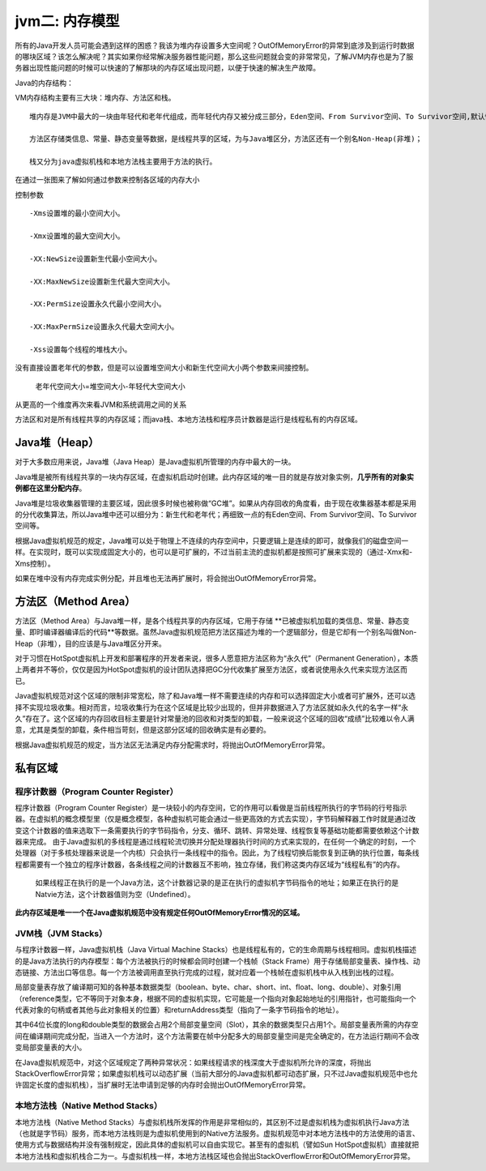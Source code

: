 jvm二: 内存模型
=======================

所有的Java开发人员可能会遇到这样的困惑？我该为堆内存设置多大空间呢？OutOfMemoryError的异常到底涉及到运行时数据的哪块区域？该怎么解决呢？其实如果你经常解决服务器性能问题，那么这些问题就会变的非常常见，了解JVM内存也是为了服务器出现性能问题的时候可以快速的了解那块的内存区域出现问题，以便于快速的解决生产故障。

Java的内存结构：

.. image:: ./images/jvm-memory.png

VM内存结构主要有三大块：堆内存、方法区和栈。

::

  堆内存是JVM中最大的一块由年轻代和老年代组成，而年轻代内存又被分成三部分，Eden空间、From Survivor空间、To Survivor空间,默认情况下年轻代按照8:1:1的比例来分配；

  方法区存储类信息、常量、静态变量等数据，是线程共享的区域，为与Java堆区分，方法区还有一个别名Non-Heap(非堆)；

  栈又分为java虚拟机栈和本地方法栈主要用于方法的执行。


在通过一张图来了解如何通过参数来控制各区域的内存大小

.. image:: ./images/jvm-memory-para.png

控制参数

::

  -Xms设置堆的最小空间大小。

  -Xmx设置堆的最大空间大小。

  -XX:NewSize设置新生代最小空间大小。

  -XX:MaxNewSize设置新生代最大空间大小。

  -XX:PermSize设置永久代最小空间大小。

  -XX:MaxPermSize设置永久代最大空间大小。

  -Xss设置每个线程的堆栈大小。

 

没有直接设置老年代的参数，但是可以设置堆空间大小和新生代空间大小两个参数来间接控制。

  老年代空间大小=堆空间大小-年轻代大空间大小

从更高的一个维度再次来看JVM和系统调用之间的关系


.. image:: ./images/jvm-memory-high.png

方法区和对是所有线程共享的内存区域；而java栈、本地方法栈和程序员计数器是运行是线程私有的内存区域。


Java堆（Heap）
---------------


对于大多数应用来说，Java堆（Java Heap）是Java虚拟机所管理的内存中最大的一块。

Java堆是被所有线程共享的一块内存区域，在虚拟机启动时创建。此内存区域的唯一目的就是存放对象实例，**几乎所有的对象实例都在这里分配内存**。

Java堆是垃圾收集器管理的主要区域，因此很多时候也被称做“GC堆”。如果从内存回收的角度看，由于现在收集器基本都是采用的分代收集算法，所以Java堆中还可以细分为：新生代和老年代；再细致一点的有Eden空间、From Survivor空间、To Survivor空间等。

根据Java虚拟机规范的规定，Java堆可以处于物理上不连续的内存空间中，只要逻辑上是连续的即可，就像我们的磁盘空间一样。在实现时，既可以实现成固定大小的，也可以是可扩展的，不过当前主流的虚拟机都是按照可扩展来实现的（通过-Xmx和-Xms控制）。

如果在堆中没有内存完成实例分配，并且堆也无法再扩展时，将会抛出OutOfMemoryError异常。





方法区（Method Area）
-----------------------

方法区（Method Area）与Java堆一样，是各个线程共享的内存区域，它用于存储 **已被虚拟机加载的类信息、常量、静态变量、即时编译器编译后的代码**等数据。虽然Java虚拟机规范把方法区描述为堆的一个逻辑部分，但是它却有一个别名叫做Non-Heap（非堆），目的应该是与Java堆区分开来。

对于习惯在HotSpot虚拟机上开发和部署程序的开发者来说，很多人愿意把方法区称为“永久代”（Permanent Generation），本质上两者并不等价，仅仅是因为HotSpot虚拟机的设计团队选择把GC分代收集扩展至方法区，或者说使用永久代来实现方法区而已。

Java虚拟机规范对这个区域的限制非常宽松，除了和Java堆一样不需要连续的内存和可以选择固定大小或者可扩展外，还可以选择不实现垃圾收集。相对而言，垃圾收集行为在这个区域是比较少出现的，但并非数据进入了方法区就如永久代的名字一样“永久”存在了。这个区域的内存回收目标主要是针对常量池的回收和对类型的卸载，一般来说这个区域的回收“成绩”比较难以令人满意，尤其是类型的卸载，条件相当苛刻，但是这部分区域的回收确实是有必要的。

根据Java虚拟机规范的规定，当方法区无法满足内存分配需求时，将抛出OutOfMemoryError异常。 


私有区域
----------------

程序计数器（Program Counter Register）
^^^^^^^^^^^^^^^^^^^^^^^^^^^^^^^^^^^^^^^^^^^^

程序计数器（Program Counter Register）是一块较小的内存空间，它的作用可以看做是当前线程所执行的字节码的行号指示器。在虚拟机的概念模型里（仅是概念模型，各种虚拟机可能会通过一些更高效的方式去实现），字节码解释器工作时就是通过改变这个计数器的值来选取下一条需要执行的字节码指令，分支、循环、跳转、异常处理、线程恢复等基础功能都需要依赖这个计数器来完成。 
由于Java虚拟机的多线程是通过线程轮流切换并分配处理器执行时间的方式来实现的，在任何一个确定的时刻，一个处理器（对于多核处理器来说是一个内核）只会执行一条线程中的指令。因此，为了线程切换后能恢复到正确的执行位置，每条线程都需要有一个独立的程序计数器，各条线程之间的计数器互不影响，独立存储，我们称这类内存区域为“线程私有”的内存。 
      如果线程正在执行的是一个Java方法，这个计数器记录的是正在执行的虚拟机字节码指令的地址；如果正在执行的是Natvie方法，这个计数器值则为空（Undefined）。

**此内存区域是唯一一个在Java虚拟机规范中没有规定任何OutOfMemoryError情况的区域。**

JVM栈（JVM Stacks）
^^^^^^^^^^^^^^^^^^^^^^^^^^^^^

与程序计数器一样，Java虚拟机栈（Java Virtual Machine Stacks）也是线程私有的，它的生命周期与线程相同。虚拟机栈描述的是Java方法执行的内存模型：每个方法被执行的时候都会同时创建一个栈帧（Stack Frame）用于存储局部变量表、操作栈、动态链接、方法出口等信息。每一个方法被调用直至执行完成的过程，就对应着一个栈帧在虚拟机栈中从入栈到出栈的过程。 

局部变量表存放了编译期可知的各种基本数据类型（boolean、byte、char、short、int、float、long、double）、对象引用（reference类型，它不等同于对象本身，根据不同的虚拟机实现，它可能是一个指向对象起始地址的引用指针，也可能指向一个代表对象的句柄或者其他与此对象相关的位置）和returnAddress类型（指向了一条字节码指令的地址）。

其中64位长度的long和double类型的数据会占用2个局部变量空间（Slot），其余的数据类型只占用1个。局部变量表所需的内存空间在编译期间完成分配，当进入一个方法时，这个方法需要在帧中分配多大的局部变量空间是完全确定的，在方法运行期间不会改变局部变量表的大小。

在Java虚拟机规范中，对这个区域规定了两种异常状况：如果线程请求的栈深度大于虚拟机所允许的深度，将抛出StackOverflowError异常；如果虚拟机栈可以动态扩展（当前大部分的Java虚拟机都可动态扩展，只不过Java虚拟机规范中也允许固定长度的虚拟机栈），当扩展时无法申请到足够的内存时会抛出OutOfMemoryError异常。


本地方法栈（Native Method Stacks）
^^^^^^^^^^^^^^^^^^^^^^^^^^^^^^^^^^

本地方法栈（Native Method Stacks）与虚拟机栈所发挥的作用是非常相似的，其区别不过是虚拟机栈为虚拟机执行Java方法（也就是字节码）服务，而本地方法栈则是为虚拟机使用到的Native方法服务。虚拟机规范中对本地方法栈中的方法使用的语言、使用方式与数据结构并没有强制规定，因此具体的虚拟机可以自由实现它。甚至有的虚拟机（譬如Sun HotSpot虚拟机）直接就把本地方法栈和虚拟机栈合二为一。与虚拟机栈一样，本地方法栈区域也会抛出StackOverflowError和OutOfMemoryError异常。